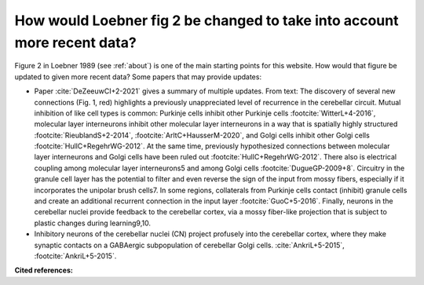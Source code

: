 *************************************************************************
How would Loebner fig 2 be changed to take into account more recent data?
*************************************************************************

Figure 2 in Loebner 1989 (see :ref:`about`) is one of the main starting points for this
website.  How would that figure be updated to given
more recent data?  Some papers that may provide updates:

* Paper :cite:`DeZeeuwCI+2-2021` gives a summary of multiple updates. From text:  
  The discovery of several new connections (Fig. 1, red) highlights a
  previously unappreciated level of recurrence in the cerebellar circuit.
  Mutual inhibition of like cell types is common: Purkinje cells inhibit
  other Purkinje cells :footcite:`WitterL+4-2016`, molecular layer interneurons inhibit other
  molecular layer interneurons in a way that is spatially highly structured
  :footcite:`RieublandS+2-2014`, :footcite:`ArltC+HausserM-2020`,
  and Golgi cells inhibit other Golgi cells :footcite:`HullC+RegehrWG-2012`. At the same time,
  previously hypothesized connections between molecular layer interneurons
  and Golgi cells have been ruled out :footcite:`HullC+RegehrWG-2012`. There also is electrical
  coupling among molecular layer interneurons5 and among Golgi cells :footcite:`DugueGP-2009+8`.
  Circuitry in the granule cell layer has the potential to filter and even
  reverse the sign of the input from mossy fibers, especially if it incorporates
  the unipolar brush cells7. In some regions, collaterals from
  Purkinje cells contact (inhibit) granule cells and create an additional recurrent
  connection in the input layer :footcite:`GuoC+5-2016`. Finally, neurons in the cerebellar nuclei
  provide feedback to the cerebellar cortex, via a mossy fiber-like projection
  that is subject to plastic changes during learning9,10.
  

* Inhibitory neurons of the cerebellar nuclei (CN) project profusely into the
  cerebellar cortex, where they make synaptic contacts on a GABAergic subpopulation of cerebellar
  Golgi cells. :cite:`AnkriL+5-2015`, :footcite:`AnkriL+5-2015`.

**Cited references:**

.. footbibliography::

